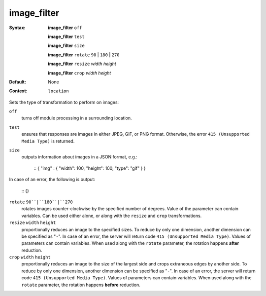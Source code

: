 ============
image_filter
============ 

:Syntax: 
    **image_filter** ``off``
 
    **image_filter** ``test``
 
    **image_filter** ``size``
 
    **image_filter** ``rotate`` ``90`` | ``180`` | ``270``
 
    **image_filter** ``resize`` *width* *height*
 
    **image_filter** ``crop`` *width* *height*
 
:Default:
    None
 
:Context: 
    ``location``
 

Sets the type of transformation to perform on images:
 
``off``   
   turns off module processing in a surrounding location.  
``test``   
   ensures that responses are images in either JPEG, GIF, or PNG format. Otherwise, the error ``415 (Unsupported Media Type)`` is returned.  
``size``   
   outputs information about images in a JSON format, e.g.:     
    
    ::
    { "img" : { "width": 100, "height": 100, "type": "gif" } }
    
    
In case of an error, the following is output:
    
    
    ::
    {}
    
    
 
``rotate`` ``90``|``180``|``270``    
   rotates images counter-clockwise by the specified number of degrees. Value of the parameter can contain variables. Can be used either alone, or along with the ``resize`` and ``crop`` transformations.  
``resize`` ``width`` ``height``    
   proportionally reduces an image to the specified sizes. To reduce by only one dimension, another dimension can be specified as "``-``". In case of an error, the server will return code ``415 (Unsupported Media Type)``. Values of parameters can contain variables. When used along with the ``rotate`` parameter, the rotation happens **after** reduction.  
``crop`` ``width`` ``height``    
   proportionally reduces an image to the size of the largest side and crops extraneous edges by another side. To reduce by only one dimension, another dimension can be specified as "``-``". In case of an error, the server will return code ``415 (Unsupported Media Type)``. Values of parameters can contain variables. When used along with the ``rotate`` parameter, the rotation happens **before** reduction.  
   